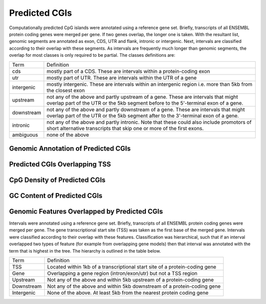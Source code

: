 ===================
Predicted CGIs
===================

Computationally predicted CpG islands were annotated using a reference gene set. Briefly, transcripts 
of all ENSEMBL protein coding genes were merged per gene. If two genes 
overlap, the longer one is taken. With the resultant list, 
genomic segments are annotated as exon, CDS, UTR and flank, intronic or intergenic. Next,
intervals are classified according to their overlap with these segments. As intervals
are frequently much longer than genomic segments, the overlap for most
classes is only required to be partial. The classes definitions are:

+---------------+---------------------------------------------------------------------------------+
|Term           | Definition                                                                      |
+---------------+---------------------------------------------------------------------------------+
|cds            |mostly part of a CDS. These are intervals within a protein-coding exon           |
+---------------+---------------------------------------------------------------------------------+
|utr            |mostly part of UTR. These are intervals within the UTR of a gene                 |
+---------------+---------------------------------------------------------------------------------+
|intergenic     |mostly intergenic. These are intervals within an intergenic region               |
|               |i.e. more than 5kb from the closest exon                                         |
+---------------+---------------------------------------------------------------------------------+
|upstream       |not any of the above and partly upstream of a gene. These are intervals that     |
|               |might overlap part of the UTR or the 5kb segment before to the 5'-terminal       |
|               |exon of a gene.                                                                  |
+---------------+---------------------------------------------------------------------------------+
|downstream     |not any of the above and partly downstream of a gene. These are intervals        |
|               |that might overlap part of the UTR or the 5kb segment after to the 3'-terminal   |
|               |exon of a gene.                                                                  |
+---------------+---------------------------------------------------------------------------------+
|intronic       |not any of the above and partly intronic. Note that these could also include     |
|               |promotors of short alternative transcripts that skip one or more of the first    |
|               |exons.                                                                           |
+---------------+---------------------------------------------------------------------------------+
|ambiguous      |none of the above                                                                |
+---------------+---------------------------------------------------------------------------------+

Genomic Annotation of Predicted CGIs
-------------------------------------

.. report:: predicted_cgis.cgiAnnotations
   :render: matrix 

   Summary of all genomic annotations

.. report:: predicted_cgis.cgiAnnotations
   :render: interleaved-bar-plot

   Chart of all genomic annotations

.. report:: predicted_cgis.cgiAnnotations
   :render: pie-plot

   Chart of all genomic annotations

Predicted CGIs Overlapping TSS
------------------------------

.. report:: predicted_cgis.cgitssoverlap
   :render: table

   Overlap between predicted CGIs and TSS

CpG Density of Predicted CGIs
-------------------------------

.. report:: predicted_cgis.CGI_CpGObsExp2
   :render: line-plot
   :transform: histogram
   :groupby: all
   :as-lines:

   Distribution observed/expected CpGs (expected = nC*nG/length)

GC Content of Predicted CGIs
------------------------------

.. report:: predicted_cgis.CGI_GCContent
   :render: line-plot
   :transform: histogram
   :groupby: all
   :as-lines:

   Distribution of GC content


Genomic Features Overlapped by Predicted CGIs
----------------------------------------------

Intervals were annotated using a reference gene set. Briefly, transcripts 
of all ENSEMBL protein coding genes were merged per gene. The gene transcriptional start site (TSS)
was taken as the first base of the merged gene. 
Intervals were classified according to their overlap with these features. Classification was hierarchical, 
such that if an interval overlapped two types of feature (for example from overlapping gene models) then 
that interval was annotated with the term that is highest in the tree. The hierarchy is outlined in the table below.

+---------------+---------------------------------------------------------------------------------+
|Term           | Definition                                                                      |
+---------------+---------------------------------------------------------------------------------+
|TSS            |Located within 1kb of a transcriptional start site of a protein-coding gene      |
+---------------+---------------------------------------------------------------------------------+
|Gene           |Overlapping a gene region (intron/exon/utr) but not a TSS region                 |
+---------------+---------------------------------------------------------------------------------+
|Upstream       |Not any of the above and within 5kb upstream of a protein-coding gene            |
+---------------+---------------------------------------------------------------------------------+
|Downstream     |Not any of the above and within 5kb downstream of a protein-coding gene          |
+---------------+---------------------------------------------------------------------------------+
|Intergenic     |None of the above. At least 5kb from the nearest protein coding gene             |
+---------------+---------------------------------------------------------------------------------+


.. report:: predicted_cgis.cgiGenomicFeatures
   :render: matrix 

   Summary of all genomic annotations

.. report:: predicted_cgis.cgiGenomicFeatures
   :render: interleaved-bar-plot

   Chart of all genomic annotations

.. report:: predicted_cgis.cgiGenomicFeatures
   :render: pie-plot

   Chart of all genomic annotations

